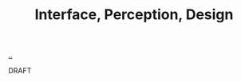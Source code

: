 :PROPERTIES:
:ID: e9a97a46-f252-4883-a311-21b20528d14d
:END:
#+TITLE: Interface, Perception, Design

[[file:..][..]]

DRAFT
